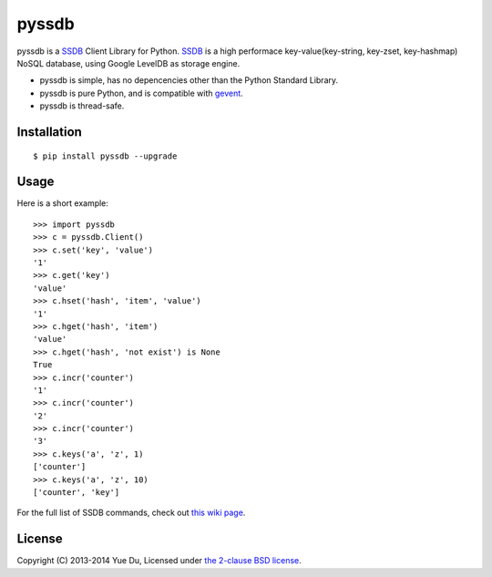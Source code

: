pyssdb
========

pyssdb is a SSDB_ Client Library for Python. SSDB_ is a high
performace key-value(key-string, key-zset, key-hashmap) NoSQL database,
using Google LevelDB as storage engine.

* pyssdb is simple, has no depencencies other than the Python Standard Library.
* pyssdb is pure Python, and is compatible with gevent_.
* pyssdb is thread-safe.

.. _SSDB: https://github.com/ideawu/ssdb
.. _gevent: http://www.gevent.org/

Installation
-------------
::

    $ pip install pyssdb --upgrade


Usage
------------

Here is a short example::

    >>> import pyssdb
    >>> c = pyssdb.Client()
    >>> c.set('key', 'value')
    '1'
    >>> c.get('key')
    'value'
    >>> c.hset('hash', 'item', 'value')
    '1'
    >>> c.hget('hash', 'item')
    'value'
    >>> c.hget('hash', 'not exist') is None
    True
    >>> c.incr('counter')
    '1'
    >>> c.incr('counter')
    '2'
    >>> c.incr('counter')
    '3'
    >>> c.keys('a', 'z', 1)
    ['counter']
    >>> c.keys('a', 'z', 10)
    ['counter', 'key']

For the full list of SSDB commands, check out
`this wiki page <https://github.com/ideawu/ssdb/wiki/Commands>`_.

License
----------

Copyright (C) 2013-2014 Yue Du, Licensed under
`the 2-clause BSD license <http://opensource.org/licenses/BSD-2-Clause>`_.

